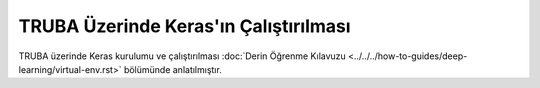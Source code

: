 ======================================
TRUBA Üzerinde Keras'ın Çalıştırılması
======================================

TRUBA üzerinde Keras kurulumu ve çalıştırılması :doc:`Derin Öğrenme Kılavuzu <../../../how-to-guides/deep-learning/virtual-env.rst>` bölümünde anlatılmıştır.